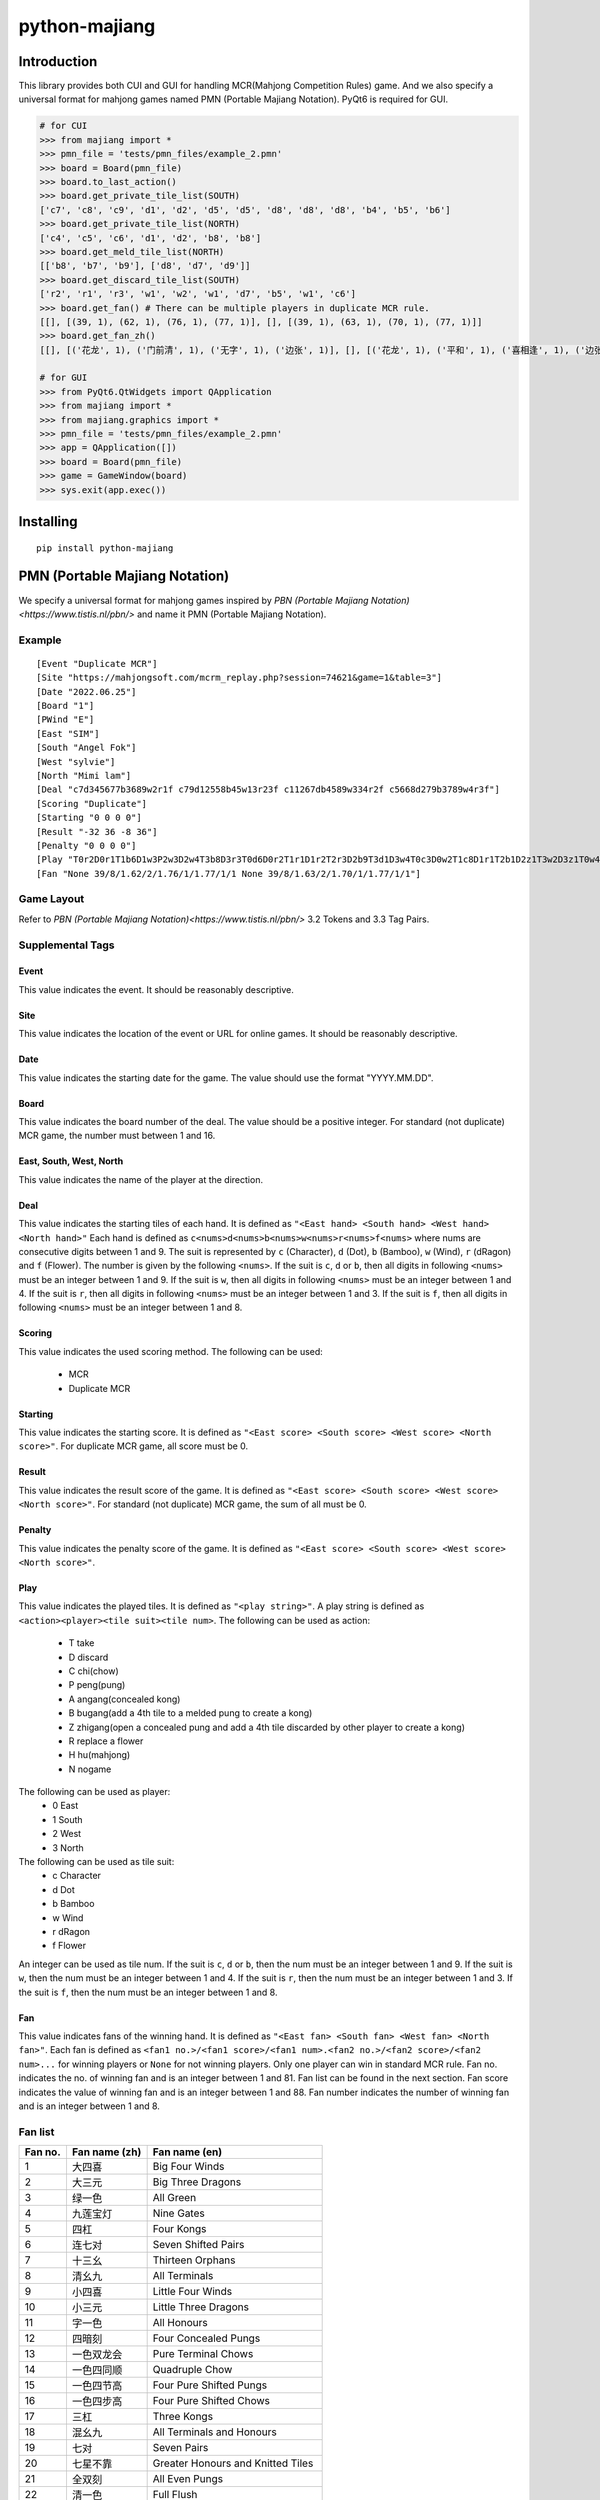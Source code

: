 python-majiang
==============

Introduction
------------
This library provides both CUI and GUI for handling MCR(Mahjong Competition Rules) game.
And we also specify a universal format for mahjong games named PMN (Portable Majiang Notation).
PyQt6 is required for GUI.

.. code:: Python

  # for CUI
  >>> from majiang import *
  >>> pmn_file = 'tests/pmn_files/example_2.pmn'
  >>> board = Board(pmn_file)
  >>> board.to_last_action()
  >>> board.get_private_tile_list(SOUTH)
  ['c7', 'c8', 'c9', 'd1', 'd2', 'd5', 'd5', 'd8', 'd8', 'd8', 'b4', 'b5', 'b6']
  >>> board.get_private_tile_list(NORTH)
  ['c4', 'c5', 'c6', 'd1', 'd2', 'b8', 'b8']
  >>> board.get_meld_tile_list(NORTH)
  [['b8', 'b7', 'b9'], ['d8', 'd7', 'd9']]
  >>> board.get_discard_tile_list(SOUTH)
  ['r2', 'r1', 'r3', 'w1', 'w2', 'w1', 'd7', 'b5', 'w1', 'c6']
  >>> board.get_fan() # There can be multiple players in duplicate MCR rule.
  [[], [(39, 1), (62, 1), (76, 1), (77, 1)], [], [(39, 1), (63, 1), (70, 1), (77, 1)]]
  >>> board.get_fan_zh()
  [[], [('花龙', 1), ('门前清', 1), ('无字', 1), ('边张', 1)], [], [('花龙', 1), ('平和', 1), ('喜相逢', 1), ('边张', 1)]]

  # for GUI
  >>> from PyQt6.QtWidgets import QApplication
  >>> from majiang import *
  >>> from majiang.graphics import *
  >>> pmn_file = 'tests/pmn_files/example_2.pmn'
  >>> app = QApplication([])
  >>> board = Board(pmn_file)
  >>> game = GameWindow(board)
  >>> sys.exit(app.exec())

Installing
----------

::

  pip install python-majiang

PMN (Portable Majiang Notation)
-------------------------------

We specify a universal format for mahjong games inspired by `PBN (Portable Majiang Notation)<https://www.tistis.nl/pbn/>`
and name it PMN (Portable Majiang Notation).

Example
^^^^^^^

::

  [Event "Duplicate MCR"]
  [Site "https://mahjongsoft.com/mcrm_replay.php?session=74621&game=1&table=3"]
  [Date "2022.06.25"]
  [Board "1"]
  [PWind "E"]
  [East "SIM"]
  [South "Angel Fok"]
  [West "sylvie"]
  [North "Mimi lam"]
  [Deal "c7d345677b3689w2r1f c79d12558b45w13r23f c11267db4589w334r2f c5668d279b3789w4r3f"]
  [Scoring "Duplicate"]
  [Starting "0 0 0 0"]
  [Result "-32 36 -8 36"]
  [Penalty "0 0 0 0"]
  [Play "T0r2D0r1T1b6D1w3P2w3D2w4T3b8D3r3T0d6D0r2T1r1D1r2T2r3D2b9T3d1D3w4T0c3D0w2T1c8D1r1T2b1D2z1T3w2D3z1T0w4D0z1T1d8D1r3T2b3D2b8C3b8D3b3T0w1D0z1T1w1D1z1T2b1D2z1T3b2D3z1T0b7D0b3T1w2D1z1T2r1D2c2T3c5D3z1T0c5D0c3T1d8D1w1T2d1D2c1T3c4D3c8T0c1D0z1T1d7D1z1T2d8D2c1T3d6D3c6C0c6D0b9T1b5D1z1T2c9D2z1T3b6D3z1T0c9D0z1T1w1D1z1T2d4D2d1T3w3D3z1T0c9D0z1T1c6D1z1T2c8D2d8C3d8D3d6C0d5D0d3H1H3"]
  [Fan "None 39/8/1.62/2/1.76/1/1.77/1/1 None 39/8/1.63/2/1.70/1/1.77/1/1"]

Game Layout
^^^^^^^^^^^
Refer to `PBN (Portable Majiang Notation)<https://www.tistis.nl/pbn/>` 3.2 Tokens and 3.3 Tag Pairs.

Supplemental Tags
^^^^^^^^^^^^^^^^^

Event
"""""
This value indicates the event.
It should be reasonably descriptive.

Site
""""
This value indicates the location of the event or URL for online games.
It should be reasonably descriptive.

Date
""""
This value indicates the starting date for the game.
The value should use the format "YYYY.MM.DD".

Board
"""""
This value indicates the board number of the deal.
The value should be a positive integer.
For standard (not duplicate) MCR game, the number must between 1 and 16.

East, South, West, North
""""""""""""""""""""""""
This value indicates the name of the player at the direction.

Deal
""""
This value indicates the starting tiles of each hand.
It is defined as ``"<East hand> <South hand> <West hand> <North hand>"``
Each hand is defined as ``c<nums>d<nums>b<nums>w<nums>r<nums>f<nums>`` where nums are consecutive digits between 1 and 9.
The suit is represented by ``c`` (Character), ``d`` (Dot), ``b`` (Bamboo), ``w`` (Wind), ``r`` (dRagon) and ``f`` (Flower).
The number is given by the following ``<nums>``.
If the suit is ``c``, ``d`` or ``b``, then all digits in following ``<nums>`` must be an integer between 1 and 9.
If the suit is ``w``, then all digits in following ``<nums>`` must be an integer between 1 and 4.
If the suit is ``r``, then all digits in following ``<nums>`` must be an integer between 1 and 3.
If the suit is ``f``, then all digits in following ``<nums>`` must be an integer between 1 and 8.

Scoring
""""
This value indicates the used scoring method.
The following can be used:
  - MCR
  - Duplicate MCR

Starting
""""""""
This value indicates the starting score.
It is defined as ``"<East score> <South score> <West score> <North score>"``.
For duplicate MCR game, all score must be 0.

Result
""""""
This value indicates the result score of the game.
It is defined as ``"<East score> <South score> <West score> <North score>"``.
For standard (not duplicate) MCR game, the sum of all must be 0.

Penalty
"""""""
This value indicates the penalty score of the game.
It is defined as ``"<East score> <South score> <West score> <North score>"``.

Play
""""
This value indicates the played tiles.
It is defined as ``"<play string>"``. A play string is defined as ``<action><player><tile suit><tile num>``.
The following can be used as action:
  - T take
  - D discard
  - C chi(chow)
  - P peng(pung)
  - A angang(concealed kong)
  - B bugang(add a 4th tile to a melded pung to create a kong)
  - Z zhigang(open a concealed pung and add a 4th tile discarded by other player to create a kong)
  - R replace a flower
  - H hu(mahjong)
  - N nogame
The following can be used as player:
  - 0 East
  - 1 South
  - 2 West
  - 3 North
The following can be used as tile suit:
  - c Character
  - d Dot
  - b Bamboo
  - w Wind
  - r dRagon
  - f Flower
An integer can be used as tile num.
If the suit is ``c``, ``d`` or ``b``, then the num must be an integer between 1 and 9.
If the suit is ``w``, then the num must be an integer between 1 and 4.
If the suit is ``r``, then the num must be an integer between 1 and 3.
If the suit is ``f``, then the num must be an integer between 1 and 8.

Fan
"""
This value indicates fans of the winning hand.
It is defined as ``"<East fan> <South fan> <West fan> <North fan>"``.
Each fan is defined as ``<fan1 no.>/<fan1 score>/<fan1 num>.<fan2 no.>/<fan2 score>/<fan2 num>...`` for winning players or ``None`` for not winning players.
Only one player can win in standard MCR rule.
Fan no. indicates the no. of winning fan and is an integer between 1 and 81. Fan list can be found in the next section.
Fan score indicates the value of winning fan and is an integer between 1 and 88.
Fan number indicates the number of winning fan and is an integer between 1 and 8.

Fan list
^^^^^^^^
+---------+---------------+-----------------------------------+
| Fan no. | Fan name (zh) | Fan name (en)                     |
+=========+===============+===================================+
| 1       | 大四喜        | Big Four Winds                    |
+---------+---------------+-----------------------------------+
| 2       | 大三元        | Big Three Dragons                 |
+---------+---------------+-----------------------------------+
| 3       | 绿一色        | All Green                         |
+---------+---------------+-----------------------------------+
| 4       | 九莲宝灯      | Nine Gates                        |
+---------+---------------+-----------------------------------+
| 5       | 四杠          | Four Kongs                        |
+---------+---------------+-----------------------------------+
| 6       | 连七对        | Seven Shifted Pairs               |
+---------+---------------+-----------------------------------+
| 7       | 十三幺        | Thirteen Orphans                  |
+---------+---------------+-----------------------------------+
| 8       | 清幺九        | All Terminals                     |
+---------+---------------+-----------------------------------+
| 9       | 小四喜        | Little Four Winds                 |
+---------+---------------+-----------------------------------+
| 10      | 小三元        | Little Three Dragons              |
+---------+---------------+-----------------------------------+
| 11      | 字一色        | All Honours                       |
+---------+---------------+-----------------------------------+
| 12      | 四暗刻        | Four Concealed Pungs              |
+---------+---------------+-----------------------------------+
| 13      | 一色双龙会    | Pure Terminal Chows               |
+---------+---------------+-----------------------------------+
| 14      | 一色四同顺    | Quadruple Chow                    |
+---------+---------------+-----------------------------------+
| 15      | 一色四节高    | Four Pure Shifted Pungs           |
+---------+---------------+-----------------------------------+
| 16      | 一色四步高    | Four Pure Shifted Chows           |
+---------+---------------+-----------------------------------+
| 17      | 三杠          | Three Kongs                       |
+---------+---------------+-----------------------------------+
| 18      | 混幺九        | All Terminals and Honours         |
+---------+---------------+-----------------------------------+
| 19      | 七对          | Seven Pairs                       |
+---------+---------------+-----------------------------------+
| 20      | 七星不靠      | Greater Honours and Knitted Tiles |
+---------+---------------+-----------------------------------+
| 21      | 全双刻        | All Even Pungs                    |
+---------+---------------+-----------------------------------+
| 22      | 清一色        | Full Flush                        |
+---------+---------------+-----------------------------------+
| 23      | 一色三同顺    | Pure Triple Chow                  |
+---------+---------------+-----------------------------------+
| 24      | 一色三节高    | Pure Shifted Pungs                |
+---------+---------------+-----------------------------------+
| 25      | 全大          | Upper Tiles                       |
+---------+---------------+-----------------------------------+
| 26      | 全中          | Middle Tiles                      |
+---------+---------------+-----------------------------------+
| 27      | 全小          | Lower Tiles                       |
+---------+---------------+-----------------------------------+
| 28      | 清龙          | Pure Straight                     |
+---------+---------------+-----------------------------------+
| 29      | 三色双龙会    | Three-Suited Terminal Chows       |
+---------+---------------+-----------------------------------+
| 30      | 一色三步高    | Pure Shifted Chows                |
+---------+---------------+-----------------------------------+
| 31      | 全带五        | All Fives                         |
+---------+---------------+-----------------------------------+
| 32      | 三同刻        | Triple Pung                       |
+---------+---------------+-----------------------------------+
| 33      | 三暗刻        | Three Concealed Pungs             |
+---------+---------------+-----------------------------------+
| 34      | 全不靠        | Lesser Honours and Knitted Tiles  |
+---------+---------------+-----------------------------------+
| 35      | 组合龙        | Knitted Straight                  |
+---------+---------------+-----------------------------------+
| 36      | 大于五        | Upper Four                        |
+---------+---------------+-----------------------------------+
| 37      | 小于五        | Lower Four                        |
+---------+---------------+-----------------------------------+
| 38      | 三风刻        | Big Three Winds                   |
+---------+---------------+-----------------------------------+
| 39      | 花龙          | Mixed Straight                    |
+---------+---------------+-----------------------------------+
| 40      | 推不倒        | Reversible Tiles                  |
+---------+---------------+-----------------------------------+
| 41      | 三色三同顺    | Mixed Triple Chow                 |
+---------+---------------+-----------------------------------+
| 42      | 三色三节高    | Mixed Shifted Pungs               |
+---------+---------------+-----------------------------------+
| 43      | 无番和        | Chicken Hand                      |
+---------+---------------+-----------------------------------+
| 44      | 妙手回春      | Last Tile Draw                    |
+---------+---------------+-----------------------------------+
| 45      | 海底捞月      | Last Tile Claim                   |
+---------+---------------+-----------------------------------+
| 46      | 杠上开花      | Out with Replacement Tile         |
+---------+---------------+-----------------------------------+
| 47      | 抢杠和        | Rob Kong                          |
+---------+---------------+-----------------------------------+
| 48      | 双暗杠        | Two Dragon Pungs                  |
+---------+---------------+-----------------------------------+
| 49      | 碰碰和        | All Pungs                         |
+---------+---------------+-----------------------------------+
| 50      | 混一色        | Half Flush                        |
+---------+---------------+-----------------------------------+
| 51      | 三色三步高    | Mixed Shifted Chows               |
+---------+---------------+-----------------------------------+
| 52      | 五门齐        | All Types                         |
+---------+---------------+-----------------------------------+
| 53      | 全求人        | Melded Hand                       |
+---------+---------------+-----------------------------------+
| 54      | 双箭刻        | Two Dragon Pungs                  |
+---------+---------------+-----------------------------------+
| 55      | 全带幺        | Outside Hand                      |
+---------+---------------+-----------------------------------+
| 56      | 不求人        | Fully Concealed Hand              |
+---------+---------------+-----------------------------------+
| 57      | 双明杠        | Two Melded Kongs                  |
+---------+---------------+-----------------------------------+
| 58      | 和绝张        | Last Tile                         |
+---------+---------------+-----------------------------------+
| 59      | 箭刻          | Dragon Pung                       |
+---------+---------------+-----------------------------------+
| 60      | 圈风刻        | Prevalent Wind                    |
+---------+---------------+-----------------------------------+
| 61      | 门风刻        | Seat Wind                         |
+---------+---------------+-----------------------------------+
| 62      | 门前清        | Concealed Hand                    |
+---------+---------------+-----------------------------------+
| 63      | 平和          | All Chows                         |
+---------+---------------+-----------------------------------+
| 64      | 四归一        | Tile Hog                          |
+---------+---------------+-----------------------------------+
| 65      | 双同刻        | Mixed Double Pung                 |
+---------+---------------+-----------------------------------+
| 66      | 双暗刻        | Two Concealed Pungs               |
+---------+---------------+-----------------------------------+
| 67      | 暗杠          | Concealed Kong                    |
+---------+---------------+-----------------------------------+
| 68      | 断幺          | All Simples                       |
+---------+---------------+-----------------------------------+
| 69      | 一般高        | Pure Double Chow                  |
+---------+---------------+-----------------------------------+
| 70      | 喜相逢        | Mixed Double Chow                 |
+---------+---------------+-----------------------------------+
| 71      | 连六          | Short Straight                    |
+---------+---------------+-----------------------------------+
| 72      | 老少副        | Two Terminal Chows                |
+---------+---------------+-----------------------------------+
| 73      | 幺九刻        | Pung of Terminals or Honours      |
+---------+---------------+-----------------------------------+
| 74      | 明杠          | Melded Kong                       |
+---------+---------------+-----------------------------------+
| 75      | 缺一门        | One Voided Suit                   |
+---------+---------------+-----------------------------------+
| 76      | 无字          | No Honours                        |
+---------+---------------+-----------------------------------+
| 77      | 边张          | Edge Wait                         |
+---------+---------------+-----------------------------------+
| 78      | 坎张          | Closed Wait                       |
+---------+---------------+-----------------------------------+
| 79      | 单调将        | Single Wait                       |
+---------+---------------+-----------------------------------+
| 80      | 自摸          | Self-Draw                         |
+---------+---------------+-----------------------------------+
| 81      | 花牌          | Flower Tile                       |
+---------+---------------+-----------------------------------+
| 82      | 一明一暗杠    | Melded Kong and Concealed Kong    |
+---------+---------------+-----------------------------------+

